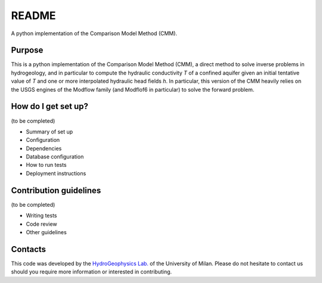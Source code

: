 README
======

A python implementation of the Comparison Model Method (CMM).


Purpose
--------------

This is a python implementation of the Comparison Model Method (CMM), a direct method to solve inverse problems in hydrogeology,
and in particular to compute the hydraulic conductivity *T* of a confined aquifer given an initial tentative value of
*T* and one or more interpolated hydraulic head fields *h*.
In particular, this version of the CMM heavily relies on the USGS engines of the Modflow family (and Modflof6 in particular) to
solve the forward problem.

How do I get set up?
---------------------------

(to be completed)

* Summary of set up
* Configuration
* Dependencies
* Database configuration
* How to run tests
* Deployment instructions

Contribution guidelines
--------------------------

(to be completed)

* Writing tests
* Code review
* Other guidelines

Contacts
----------------------
This code was developed by the `HydroGeophysics Lab. <https://sites.unimi.it/labidrogeofisica/>`_ of the University of Milan.
Please do not hesitate to contact us should you require more information or interested in contributing.
